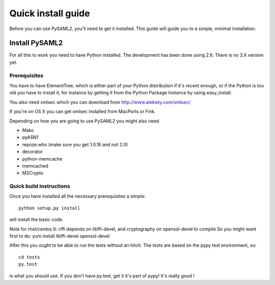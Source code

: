 .. _install:

Quick install guide
===================

Before you can use PySAML2, you'll need to get it installed. This guide 
will guide you to a simple, minimal installation.

Install PySAML2
---------------

For all this to work you need to have Python installed. 
The development has been done using 2.6.
There is no 3.X version yet.

Prerequisites
^^^^^^^^^^^^^

You have to have ElementTree, which is either part of your Python distribution
if it's recent enough, or if the Python is too old you have to install it,
for instance by getting it from the Python Package Instance by using 
easy_install.

You also need xmlsec which you can download from http://www.aleksey.com/xmlsec/

If you're on OS X you can get xmlsec installed from MacPorts or Fink.

Depending on how you are going to use PySAML2 you might also need

* Mako
* pyASN1
* repoze.who (make sure you get 1.0.16 and not 2.0)
* decorator
* python-memcache
* memcached
* M2Crypto

Quick build instructions
^^^^^^^^^^^^^^^^^^^^^^^^

Once you have installed all the necessary prerequisites a simple::

    python setup.py install

will install the basic code.

Note for rhel/centos 6: cffi depends on libffi-devel, and cryptography on openssl-devel to compile
So you might want first to do:
yum install libffi-devel openssl-devel

After this you ought to be able to run the tests without an hitch.
The tests are based on the pypy test environment, so::

    cd tests
    py.test 

is what you should use. If you don't have py.test, get it it's part of pypy! 
It's really good !

